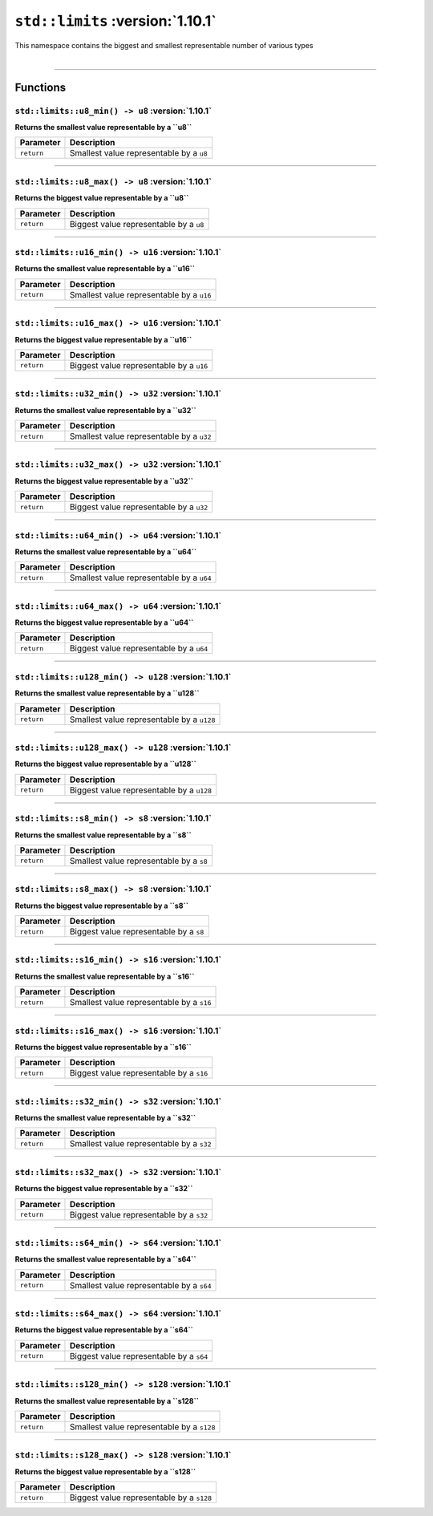 ``std::limits`` :version:`1.10.1`
==================================

| This namespace contains the biggest and smallest representable number of various types
|

------------------------

Functions
---------

``std::limits::u8_min() -> u8`` :version:`1.10.1`
^^^^^^^^^^^^^^^^^^^^^^^^^^^^^^^^^^^^^^^^^^^^^^^^^^

**Returns the smallest value representable by a ``u8``**

.. table::
    :align: left

    ============== =========================================================
    Parameter      Description
    ============== =========================================================
    ``return``     Smallest value representable by a ``u8``
    ============== =========================================================

------------------------

``std::limits::u8_max() -> u8`` :version:`1.10.1`
^^^^^^^^^^^^^^^^^^^^^^^^^^^^^^^^^^^^^^^^^^^^^^^^^^

**Returns the biggest value representable by a ``u8``**

.. table::
    :align: left

    ============== =========================================================
    Parameter      Description
    ============== =========================================================
    ``return``     Biggest value representable by a ``u8``
    ============== =========================================================

------------------------

``std::limits::u16_min() -> u16`` :version:`1.10.1`
^^^^^^^^^^^^^^^^^^^^^^^^^^^^^^^^^^^^^^^^^^^^^^^^^^^^

**Returns the smallest value representable by a ``u16``**

.. table::
    :align: left

    ============== =========================================================
    Parameter      Description
    ============== =========================================================
    ``return``     Smallest value representable by a ``u16``
    ============== =========================================================

------------------------

``std::limits::u16_max() -> u16`` :version:`1.10.1`
^^^^^^^^^^^^^^^^^^^^^^^^^^^^^^^^^^^^^^^^^^^^^^^^^^^^

**Returns the biggest value representable by a ``u16``**

.. table::
    :align: left

    ============== =========================================================
    Parameter      Description
    ============== =========================================================
    ``return``     Biggest value representable by a ``u16``
    ============== =========================================================

------------------------

``std::limits::u32_min() -> u32`` :version:`1.10.1`
^^^^^^^^^^^^^^^^^^^^^^^^^^^^^^^^^^^^^^^^^^^^^^^^^^^^

**Returns the smallest value representable by a ``u32``**

.. table::
    :align: left

    ============== =========================================================
    Parameter      Description
    ============== =========================================================
    ``return``     Smallest value representable by a ``u32``
    ============== =========================================================

------------------------

``std::limits::u32_max() -> u32`` :version:`1.10.1`
^^^^^^^^^^^^^^^^^^^^^^^^^^^^^^^^^^^^^^^^^^^^^^^^^^^^

**Returns the biggest value representable by a ``u32``**

.. table::
    :align: left

    ============== =========================================================
    Parameter      Description
    ============== =========================================================
    ``return``     Biggest value representable by a ``u32``
    ============== =========================================================

------------------------

``std::limits::u64_min() -> u64`` :version:`1.10.1`
^^^^^^^^^^^^^^^^^^^^^^^^^^^^^^^^^^^^^^^^^^^^^^^^^^^^

**Returns the smallest value representable by a ``u64``**

.. table::
    :align: left

    ============== =========================================================
    Parameter      Description
    ============== =========================================================
    ``return``     Smallest value representable by a ``u64``
    ============== =========================================================

------------------------

``std::limits::u64_max() -> u64`` :version:`1.10.1`
^^^^^^^^^^^^^^^^^^^^^^^^^^^^^^^^^^^^^^^^^^^^^^^^^^^^

**Returns the biggest value representable by a ``u64``**

.. table::
    :align: left

    ============== =========================================================
    Parameter      Description
    ============== =========================================================
    ``return``     Biggest value representable by a ``u64``
    ============== =========================================================

------------------------


``std::limits::u128_min() -> u128`` :version:`1.10.1`
^^^^^^^^^^^^^^^^^^^^^^^^^^^^^^^^^^^^^^^^^^^^^^^^^^^^^^

**Returns the smallest value representable by a ``u128``**

.. table::
    :align: left

    ============== =========================================================
    Parameter      Description
    ============== =========================================================
    ``return``     Smallest value representable by a ``u128``
    ============== =========================================================

------------------------

``std::limits::u128_max() -> u128`` :version:`1.10.1`
^^^^^^^^^^^^^^^^^^^^^^^^^^^^^^^^^^^^^^^^^^^^^^^^^^^^^^

**Returns the biggest value representable by a ``u128``**

.. table::
    :align: left

    ============== =========================================================
    Parameter      Description
    ============== =========================================================
    ``return``     Biggest value representable by a ``u128``
    ============== =========================================================

------------------------

``std::limits::s8_min() -> s8`` :version:`1.10.1`
^^^^^^^^^^^^^^^^^^^^^^^^^^^^^^^^^^^^^^^^^^^^^^^^^^

**Returns the smallest value representable by a ``s8``**

.. table::
    :align: left

    ============== =========================================================
    Parameter      Description
    ============== =========================================================
    ``return``     Smallest value representable by a ``s8``
    ============== =========================================================

------------------------

``std::limits::s8_max() -> s8`` :version:`1.10.1`
^^^^^^^^^^^^^^^^^^^^^^^^^^^^^^^^^^^^^^^^^^^^^^^^^^

**Returns the biggest value representable by a ``s8``**

.. table::
    :align: left

    ============== =========================================================
    Parameter      Description
    ============== =========================================================
    ``return``     Biggest value representable by a ``s8``
    ============== =========================================================

------------------------

``std::limits::s16_min() -> s16`` :version:`1.10.1`
^^^^^^^^^^^^^^^^^^^^^^^^^^^^^^^^^^^^^^^^^^^^^^^^^^^^

**Returns the smallest value representable by a ``s16``**

.. table::
    :align: left

    ============== =========================================================
    Parameter      Description
    ============== =========================================================
    ``return``     Smallest value representable by a ``s16``
    ============== =========================================================

------------------------

``std::limits::s16_max() -> s16`` :version:`1.10.1`
^^^^^^^^^^^^^^^^^^^^^^^^^^^^^^^^^^^^^^^^^^^^^^^^^^^^

**Returns the biggest value representable by a ``s16``**

.. table::
    :align: left

    ============== =========================================================
    Parameter      Description
    ============== =========================================================
    ``return``     Biggest value representable by a ``s16``
    ============== =========================================================

------------------------

``std::limits::s32_min() -> s32`` :version:`1.10.1`
^^^^^^^^^^^^^^^^^^^^^^^^^^^^^^^^^^^^^^^^^^^^^^^^^^^^

**Returns the smallest value representable by a ``s32``**

.. table::
    :align: left

    ============== =========================================================
    Parameter      Description
    ============== =========================================================
    ``return``     Smallest value representable by a ``s32``
    ============== =========================================================

------------------------

``std::limits::s32_max() -> s32`` :version:`1.10.1`
^^^^^^^^^^^^^^^^^^^^^^^^^^^^^^^^^^^^^^^^^^^^^^^^^^^^

**Returns the biggest value representable by a ``s32``**

.. table::
    :align: left

    ============== =========================================================
    Parameter      Description
    ============== =========================================================
    ``return``     Biggest value representable by a ``s32``
    ============== =========================================================

------------------------

``std::limits::s64_min() -> s64`` :version:`1.10.1`
^^^^^^^^^^^^^^^^^^^^^^^^^^^^^^^^^^^^^^^^^^^^^^^^^^^^

**Returns the smallest value representable by a ``s64``**

.. table::
    :align: left

    ============== =========================================================
    Parameter      Description
    ============== =========================================================
    ``return``     Smallest value representable by a ``s64``
    ============== =========================================================

------------------------

``std::limits::s64_max() -> s64`` :version:`1.10.1`
^^^^^^^^^^^^^^^^^^^^^^^^^^^^^^^^^^^^^^^^^^^^^^^^^^^^

**Returns the biggest value representable by a ``s64``**

.. table::
    :align: left

    ============== =========================================================
    Parameter      Description
    ============== =========================================================
    ``return``     Biggest value representable by a ``s64``
    ============== =========================================================

------------------------


``std::limits::s128_min() -> s128`` :version:`1.10.1`
^^^^^^^^^^^^^^^^^^^^^^^^^^^^^^^^^^^^^^^^^^^^^^^^^^^^^^

**Returns the smallest value representable by a ``s128``**

.. table::
    :align: left

    ============== =========================================================
    Parameter      Description
    ============== =========================================================
    ``return``     Smallest value representable by a ``s128``
    ============== =========================================================

------------------------

``std::limits::s128_max() -> s128`` :version:`1.10.1`
^^^^^^^^^^^^^^^^^^^^^^^^^^^^^^^^^^^^^^^^^^^^^^^^^^^^^^

**Returns the biggest value representable by a ``s128``**

.. table::
    :align: left

    ============== =========================================================
    Parameter      Description
    ============== =========================================================
    ``return``     Biggest value representable by a ``s128``
    ============== =========================================================